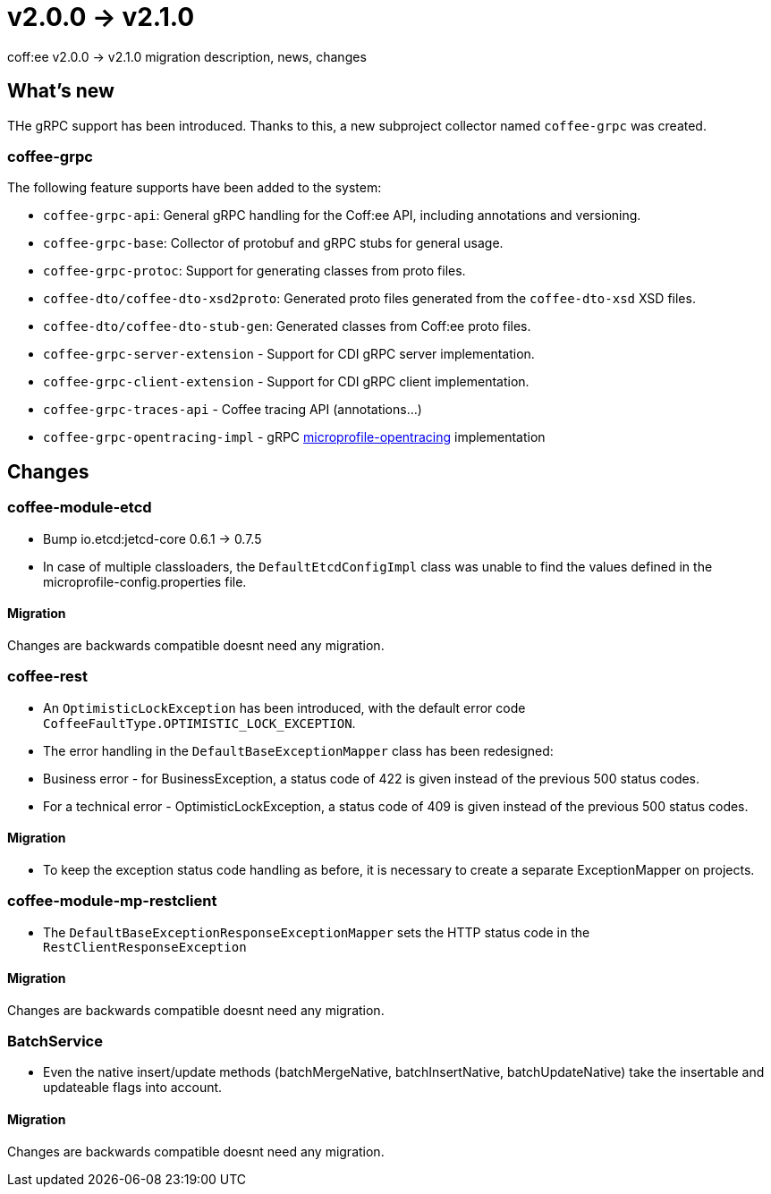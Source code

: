 = v2.0.0 → v2.1.0

coff:ee v2.0.0 -> v2.1.0 migration description, news, changes

== What's new

THe gRPC support has been introduced. 
Thanks to this, a new subproject collector named `coffee-grpc` was created.

=== coffee-grpc
The following feature supports have been added to the system:

* `coffee-grpc-api`: General gRPC handling for the Coff:ee API, including annotations and versioning.
* `coffee-grpc-base`: Collector of protobuf and gRPC stubs for general usage.
* `coffee-grpc-protoc`: Support for generating classes from proto files.
* `coffee-dto/coffee-dto-xsd2proto`: Generated proto files generated from the `coffee-dto-xsd` XSD files.
* `coffee-dto/coffee-dto-stub-gen`: Generated classes from Coff:ee proto files.
* `coffee-grpc-server-extension` - Support for CDI gRPC server implementation.
* `coffee-grpc-client-extension` - Support for CDI gRPC client implementation.
* `coffee-grpc-traces-api` - Coffee tracing API (annotations...)
* `coffee-grpc-opentracing-impl` - gRPC https://github.com/eclipse/microprofile-opentracing[microprofile-opentracing] implementation

== Changes

=== coffee-module-etcd

** Bump io.etcd:jetcd-core 0.6.1 -> 0.7.5
** In case of multiple classloaders, the `DefaultEtcdConfigImpl` class was unable to find the values defined in the microprofile-config.properties file.

==== Migration

Changes are backwards compatible doesnt need any migration.

=== coffee-rest

* An `OptimisticLockException` has been introduced, with the default error code `CoffeeFaultType.OPTIMISTIC_LOCK_EXCEPTION`.
* The error handling in the `DefaultBaseExceptionMapper` class has been redesigned:
* Business error - for BusinessException, a status code of 422 is given instead of the previous 500 status codes.
* For a technical error - OptimisticLockException, a status code of 409 is given instead of the previous 500 status codes.

==== Migration

* To keep the exception status code handling as before, it is necessary to create a separate ExceptionMapper on projects.

=== coffee-module-mp-restclient

** The `DefaultBaseExceptionResponseExceptionMapper` sets the HTTP status code in the `RestClientResponseException` 

==== Migration

Changes are backwards compatible doesnt need any migration.

=== BatchService

** Even the native insert/update methods (batchMergeNative, batchInsertNative, batchUpdateNative) take the insertable and updateable flags into account.

==== Migration

Changes are backwards compatible doesnt need any migration.
